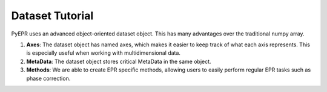 Dataset Tutorial
================

PyEPR uses an advanced object-oriented dataset object. This has many advantages over the traditional numpy array.

1. **Axes**: The dataset object has named axes, which makes it easier to keep track of what each axis represents. This is especially useful when working with multidimensional data.
2. **MetaData**: The dataset object stores critical MetaData in the same object.
3. **Methods**: We are able to create EPR specific methods, allowing users to easily perform regular EPR tasks such as phase correction.


